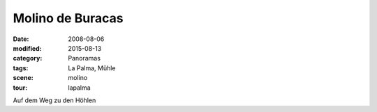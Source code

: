 Molino de Buracas
=================

:date: 2008-08-06
:modified: 2015-08-13
:category: Panoramas
:tags: La Palma, Mühle
:scene: molino
:tour: lapalma

Auf dem Weg zu den Höhlen

